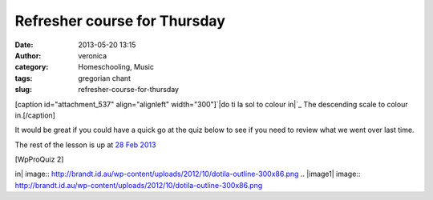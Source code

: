 Refresher course for Thursday
#############################
:date: 2013-05-20 13:15
:author: veronica
:category: Homeschooling, Music
:tags: gregorian chant
:slug: refresher-course-for-thursday

[caption id="attachment\_537" align="alignleft" width="300"]\ `|do ti la
sol to colour in|`_ The descending scale to colour in.[/caption]

It would be great if you could have a quick go at the quiz below to see
if you need to review what we went over last time.

The rest of the lesson is up at `28 Feb 2013`_

[WpProQuiz 2]

.. _|image1|: http://brandt.id.au/wp-content/uploads/2012/10/dotila-outline.png
.. _28 Feb 2013: http://brandt.id.au/childrens-choir/28-feb-2013/

.. |do ti la sol to colour
in| image:: http://brandt.id.au/wp-content/uploads/2012/10/dotila-outline-300x86.png
.. |image1| image:: http://brandt.id.au/wp-content/uploads/2012/10/dotila-outline-300x86.png
